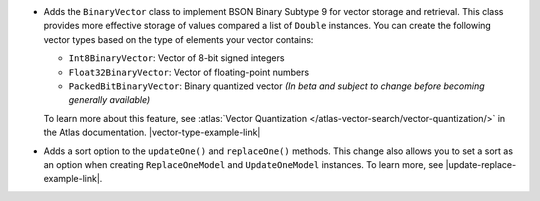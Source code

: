 - Adds the ``BinaryVector`` class to implement BSON Binary Subtype 9 for
  vector storage and retrieval. This class provides more effective storage
  of values compared a list of ``Double`` instances. You can create the
  following vector types based on the type of elements your vector contains:

  - ``Int8BinaryVector``: Vector of 8-bit signed integers

  - ``Float32BinaryVector``: Vector of floating-point numbers
  
  - ``PackedBitBinaryVector``: Binary quantized vector *(In beta and subject to change before becoming generally available)*

  To learn more about this feature, see :atlas:`Vector Quantization </atlas-vector-search/vector-quantization/>`
  in the Atlas documentation. |vector-type-example-link|

- Adds a sort option to the ``updateOne()`` and ``replaceOne()`` methods. This change also allows
  you to set a sort as an option when creating ``ReplaceOneModel`` and ``UpdateOneModel`` instances.
  To learn more, see |update-replace-example-link|.
